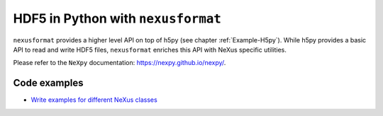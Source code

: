 .. index:: !nexusformat; code examples

.. _Example-nexusformat:

===================================
HDF5 in Python with ``nexusformat``
===================================

``nexusformat`` provides a higher level API on top of h5py (see chapter :ref:`Example-H5py`).
While h5py provides a basic API to read and write HDF5 files, ``nexusformat`` enriches this
API with NeXus specific utilities.

Please refer to the ``NeXpy`` documentation: https://nexpy.github.io/nexpy/.

Code examples
=============

* `Write examples for different NeXus classes <https://github.com/nexusformat/exampledata/blob/-/autogenerated_examples/nxdl/python_scripts/nexusformat/README.md>`_